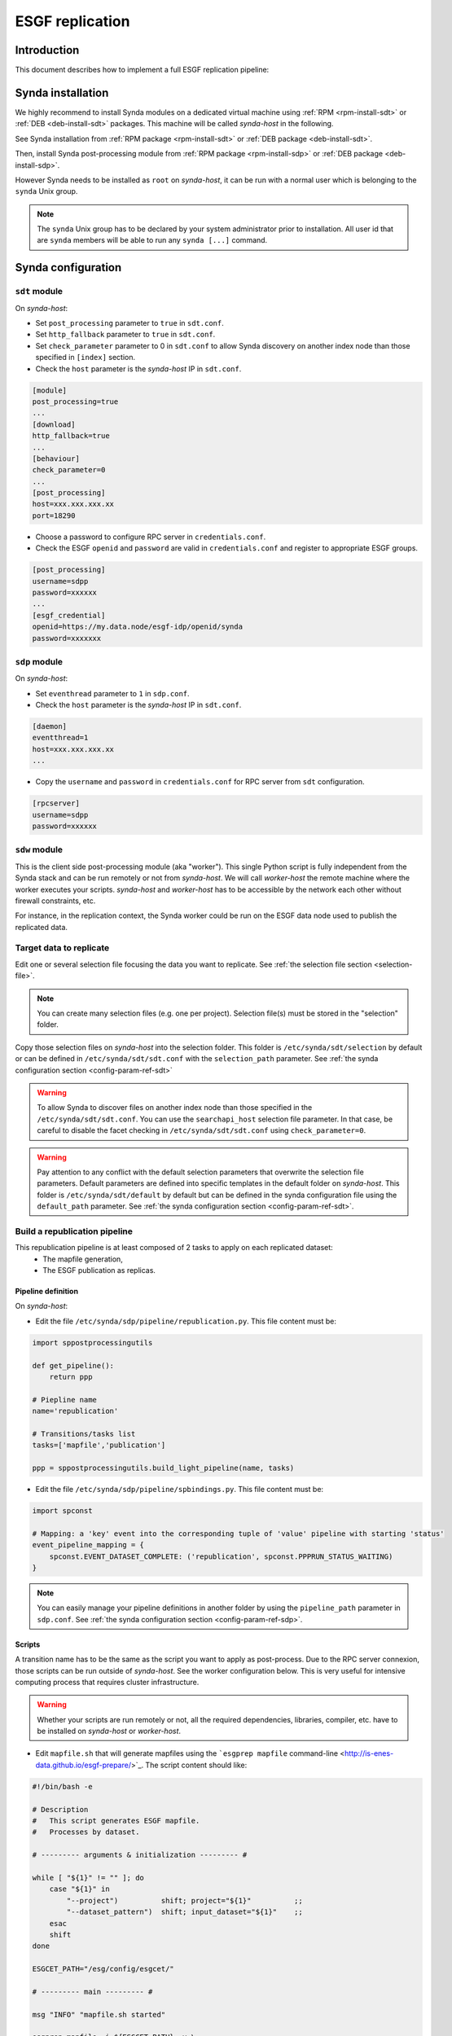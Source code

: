 .. _replication-sdp:

ESGF replication
================

Introduction
************

This document describes how to implement a full ESGF replication pipeline:

.. image:: synda_replication.png
   :scale: 50%
   :alt: Basic replication pipeline
   :align: center

Synda installation
******************

We highly recommend to install Synda modules on a dedicated virtual machine using :ref:`RPM <rpm-install-sdt>` or :ref:`DEB <deb-install-sdt>` packages. This machine will be called *synda-host* in the following.

See Synda installation from :ref:`RPM package <rpm-install-sdt>` or :ref:`DEB package <deb-install-sdt>`.

Then, install Synda post-processing module from :ref:`RPM package <rpm-install-sdp>` or :ref:`DEB package <deb-install-sdp>`.

However Synda needs to be installed as ``root`` on *synda-host*, it can be run with a normal user which is belonging to the ``synda`` Unix group.

.. note::

    The ``synda`` Unix group has to be declared by your system administrator prior to installation.
    All user id that are ``synda`` members will be able to run any ``synda [...]`` command.

Synda configuration
*******************

``sdt`` module
--------------

On *synda-host*:

- Set ``post_processing`` parameter to ``true`` in ``sdt.conf``.
- Set ``http_fallback`` parameter to ``true`` in ``sdt.conf``.
- Set ``check_parameter`` parameter to 0 in ``sdt.conf`` to allow Synda discovery on another index node than those specified in ``[index]`` section.
- Check the ``host`` parameter is the *synda-host* IP in ``sdt.conf``.

.. code-block:: text

    [module]
    post_processing=true
    ...
    [download]
    http_fallback=true
    ...
    [behaviour]
    check_parameter=0
    ...
    [post_processing]
    host=xxx.xxx.xxx.xx
    port=18290

- Choose a password to configure RPC server in ``credentials.conf``.
- Check the ESGF ``openid`` and ``password`` are valid in ``credentials.conf`` and register to appropriate ESGF groups.

.. code-block:: text

    [post_processing]
    username=sdpp
    password=xxxxxx
    ...
    [esgf_credential]
    openid=https://my.data.node/esgf-idp/openid/synda
    password=xxxxxxx

``sdp`` module
--------------

On *synda-host*:

- Set ``eventhread`` parameter to ``1`` in ``sdp.conf``.
- Check the ``host`` parameter is the *synda-host* IP in ``sdt.conf``.

.. code-block:: text

    [daemon]
    eventthread=1
    host=xxx.xxx.xxx.xx
    ...

- Copy the ``username`` and ``password`` in ``credentials.conf`` for RPC server from ``sdt`` configuration.

.. code-block:: text

    [rpcserver]
    username=sdpp
    password=xxxxxx

``sdw`` module
--------------

This is the client side post-processing module (aka "worker"). This single Python script is fully independent from the Synda stack and can be run remotely or not from *synda-host*.
We will call *worker-host* the remote machine where the worker executes your scripts. *synda-host* and *worker-host* has to be accessible by the network each other without firewall constraints, etc.

For instance, in the replication context, the Synda worker could be run on the ESGF data node used to publish the replicated data.

Target data to replicate
------------------------

Edit one or several selection file focusing the data you want to replicate. See :ref:`the selection file section <selection-file>`.

.. note::

    You can create many selection files (e.g. one per project). Selection file(s) must be stored in the "selection" folder.

Copy those selection files on *synda-host* into the selection folder. This folder is ``/etc/synda/sdt/selection`` by default or can be defined in ``/etc/synda/sdt/sdt.conf`` with the ``selection_path`` parameter. See :ref:`the synda configuration section <config-param-ref-sdt>`

.. warning::

    To allow Synda to discover files on another index node than those specified in the ``/etc/synda/sdt/sdt.conf``.
    You can use the ``searchapi_host`` selection file parameter.
    In that case, be careful to disable the facet checking in ``/etc/synda/sdt/sdt.conf`` using ``check_parameter=0``.

.. warning::

    Pay attention to any conflict with the default selection parameters that overwrite the selection file parameters.
    Default parameters are defined into specific templates in the default folder on *synda-host*.
    This folder is ``/etc/synda/sdt/default`` by default but can be defined in the synda configuration file using the ``default_path`` parameter. See :ref:`the synda configuration section <config-param-ref-sdt>`.

Build a republication pipeline
------------------------------

This republication pipeline is at least composed of 2 tasks to apply on each replicated dataset:
 - The mapfile generation,
 - The ESGF publication as replicas.

Pipeline definition
+++++++++++++++++++

On *synda-host*:

- Edit the file ``/etc/synda/sdp/pipeline/republication.py``. This file content must be:

.. code-block:: python

    import sppostprocessingutils

    def get_pipeline():
        return ppp

    # Piepline name
    name='republication'

    # Transitions/tasks list
    tasks=['mapfile','publication']

    ppp = sppostprocessingutils.build_light_pipeline(name, tasks)


- Edit the file ``/etc/synda/sdp/pipeline/spbindings.py``. This file content must be:

.. code-block:: python

    import spconst

    # Mapping: a 'key' event into the corresponding tuple of 'value' pipeline with starting 'status'
    event_pipeline_mapping = {
        spconst.EVENT_DATASET_COMPLETE: ('republication', spconst.PPPRUN_STATUS_WAITING)
    }

.. note::

    You can easily manage your pipeline definitions in another folder by using the ``pipeline_path`` parameter in ``sdp.conf``. See :ref:`the synda configuration section <config-param-ref-sdp>`.

Scripts
+++++++

A transition name has to be the same as the script you want to apply as post-process.
Due to the RPC server connexion, those scripts can be run outside of *synda-host*. See the worker configuration below. This is very useful for intensive computing process that requires cluster infrastructure.

.. warning::

    Whether your scripts are run remotely or not, all the required dependencies, libraries, compiler, etc. have to be installed on *synda-host* or *worker-host*.

- Edit ``mapfile.sh`` that will generate mapfiles using the ```esgprep mapfile`` command-line <http://is-enes-data.github.io/esgf-prepare/>`_. The script content should like:

.. code-block:: bash

   #!/bin/bash -e

   # Description
   #   This script generates ESGF mapfile.
   #   Processes by dataset.

   # --------- arguments & initialization --------- #

   while [ "${1}" != "" ]; do
       case "${1}" in
           "--project")          shift; project="${1}"          ;;
           "--dataset_pattern")  shift; input_dataset="${1}"    ;;
       esac
       shift
   done

   ESGCET_PATH="/esg/config/esgcet/"

   # --------- main --------- #

   msg "INFO" "mapfile.sh started"

   esgprep mapfile -i ${ESGCET_PATH} -v \
                   --project ${project,,} \
                   --log \
                   --max-threads 16 \
                   --no-cleanup \
                   ${input_dataset}

   msg "INFO" "mapfile.sh complete"

- Edit and configure ``publication.sh`` that will publish the generated mapfile as replica. The script content should like:

.. code-block:: bash

   #!/bin/bash -e

   # Description
   #   This script publishes mapfiles.
   #   Processes by dataset.

   # --------- arguments & initialization --------- #

   while [ "${1}" != "" ]; do
       case "${1}" in
           "--project")          shift; project="${1}"          ;;
           "--dataset_pattern")  shift; input_dataset="${1}"    ;;
       esac
       shift
   done

   # INI files directory
   ESGCET_PATH="/esg/config/esgcet/"
   # Indexnode hostname
   MYPROXY_HOST="esgf-node.fr"
   # myproxy-logon port
   MYPROXY_PORT="7512"
   # Publisher's openID login registered
   MYPROXY_LOGIN="xxxxxx"
   # Publisher's openID password
   MYPROXY_PASSWD="xxxxxx"

   # --------- main --------- #

   msg "INFO" "replication.sh started"

   # Loads ESGF environment
   source /etc/esg.env

   # Checkup directories and temporary files
   if [ ! -d ${ESGCET_PATH} ]; then
       msg "ERROR" "${ESGCET_PATH} does not exist. STOP." >&2
       exit 1
   fi
   if [ ! -d ${HOME}/.globus ]; then
       msg "ERROR" "${HOME}/.globus does not exist. STOP." >&2
       exit 1
   fi
   if [ -f ${HOME}/.globus/certificate-file ]; then
       msg "WARNING" "${HOME}/.globus/certificate-file already exists. Deleted." >&2
       rm -f ${HOME}/.globus/certificate-file
   fi

   # Retrieve mapfile name with an esgprep dry run
   uuid=$(uuidgen)
   esgprep mapfile -i ${ESGCET_PATH} -v \
                   --project ${project,,} \
                   --no-checksum \
                   --mapfile "{dataset_id}.${uuid}" \
                   ${input_dir} 1>&2 2> /dev/null
   mapfile_orig=$(ls /tmp/map | grep "${uuid}")
   mapfile=$(echo ${mapfile_orig} | sed "s|\.${uuid}||g")
   rm -fr /tmp/map/${mapfile_orig}

   # Gets proxy certificates for publication
   msg "INFO"  "Get ESGF certificates..."
   cat ${MYPROXY_PASSWD} | myproxy-logon -b -T -s ${MYPROXY_HOST} -p ${MYPROXY_PORT} -l ${MYPROXY_LOGIN} -o ${HOME}/.globus/certificate-file -S

   # Initialize node and controlled vocabulary
   esginitialize -c -i ${ESGCET_PATH}

   msg "INFO"  "Publishing ${mapfile} on datanode..."
   # Datanode publication
   esgpublish -i ${ESGCET_PATH} \
              --project ${project,,} \
              --thredds \
              --service fileservice \
              --set-replica \
              --map ${mapfile_dir}${mapfile}
   msg "INFO"  "Publishing ${mapfile} on indexnode..."
   #Indexnode publication
   esgpublish -i ${ESGCET_PATH} \
              --project ${project,,} \
              --publish \
              --noscan \
              --service fileservice \
              --set-replica \
              --map ${mapfile_dir}${mapfile}

   msg "INFO" "replication.sh complete"

File discovery
**************

Install your selection file on *synda-host*:

.. code-block:: bash

    synda install -s <selection-file>

Or upgrade the file discovery:

.. code-block:: bash

    synda upgrade

At this point, files metadata are stored in local database and data download can begin.

Files download
**************

To start the download, run command below on *synda-host*:

.. code-block:: bash

    service sdt start

At this point, the downloading is in progress and when a dataset is complete an event is create to trigger the corresponding pipeline creation.

Files processing
****************

To start the post-processing, run command below on *synda-host*:

.. code-block:: bash

    service sdp start

At this point, the downloading is in progress and the previous event are consumed by ``sdp`` to create appropriate pipeline entries into the database.
The first transition of each complete dataset has a "waiting" status.

Then, run the worker remotely (i.e., on *worker-host*) or not (i.e., on *synda-host*):

.. code-block:: bash

    synda_wo -H <synda-host-IP> -w <rpc-password> --script_dir /your/scripts

At this point, the worker communicates with the ``sdp`` database to pick up information on a dataset pending for a transition to apply.
The worker run the corresponding script and returns the job result to ``sdp``. On success, the transition is set to "done" and replaced by the next one.

The worker can be run as a daemon using the ``start``, ``stop`` and ``status`` command:

.. code-block:: bash

    synda_wo -H <synda-host-IP> -w <rpc-password> --script_dir /your/scripts start

The worker allows you to:

- Pick up only one item to process from ``sdp``:

.. code-block:: bash

    synda_wo -H <synda-host-IP> -w <rpc-password> --script_dir /your/scripts -1

- Filter the transitions to process:

.. code-block:: bash

    synda_wo -H <synda-host-IP> -w <rpc-password> --script_dir /your/scripts -j mapfile

- Filter the pipeline to process:

.. code-block:: bash

    synda_wo -H <synda-host-IP> -w <rpc-password> --script_dir /your/scripts -p republication

By default, the worker log is ``/var/log/sdw/worker.log``. On *worker-host* you must submit a log directory:

.. code-block:: bash

    synda_wo -H <synda-host-IP> -w <rpc-password> --script_dir /your/scripts -l /my/logs